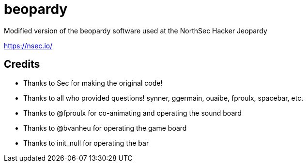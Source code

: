 = beopardy

Modified version of the beopardy software used at the NorthSec Hacker Jeopardy

https://nsec.io/

== Credits

* Thanks to Sec for making the original code!
* Thanks to all who provided questions! synner, ggermain, ouaibe, fproulx, spacebar, etc.
* Thanks to @fproulx for co-animating and operating the sound board
* Thanks to @bvanheu for operating the game board
* Thanks to init_null for operating the bar

